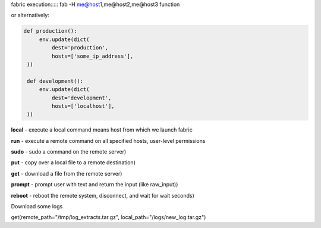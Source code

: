 .. title: Fabric
.. slug: fabric
.. date: 2014/06/08 14:11:35
.. tags: DevOps, fabric
.. category: DevOps
.. link: 
.. description: 
.. type: text

fabric execution:::::
fab -H me@host1,me@host2,me@host3 function

.. raw:: html
    
   Example:
   <small>
   fab -H greg@mmyserver.com get_backup
   </small>

or alternatively:

.. raw:: html
    
   Example:
   <small>
   fab production1 deploy
   </small>

    but then you'll have to production1 defined inside your fabfile.py

.. code-block:: python

   def production():
        env.update(dict(
            dest='production',
            hosts=['some_ip_address'],
    ))

    def development():
        env.update(dict(
            dest='development',
            hosts=['localhost'],
    ))



**local** - execute a local command means host from which we launch fabric
 
**run**   - execute a remote command on all specified hosts, user-level permissions

**sudo** - sudo a command on the remote server)

**put** - copy over a local file to a remote destination)

**get** - download a file from the remote server)

**prompt** - prompt user with text and return the input (like raw_input))

**reboot** - reboot the remote system, disconnect, and wait for wait seconds)

Download some logs

get(remote_path="/tmp/log_extracts.tar.gz", local_path="/logs/new_log.tar.gz")




